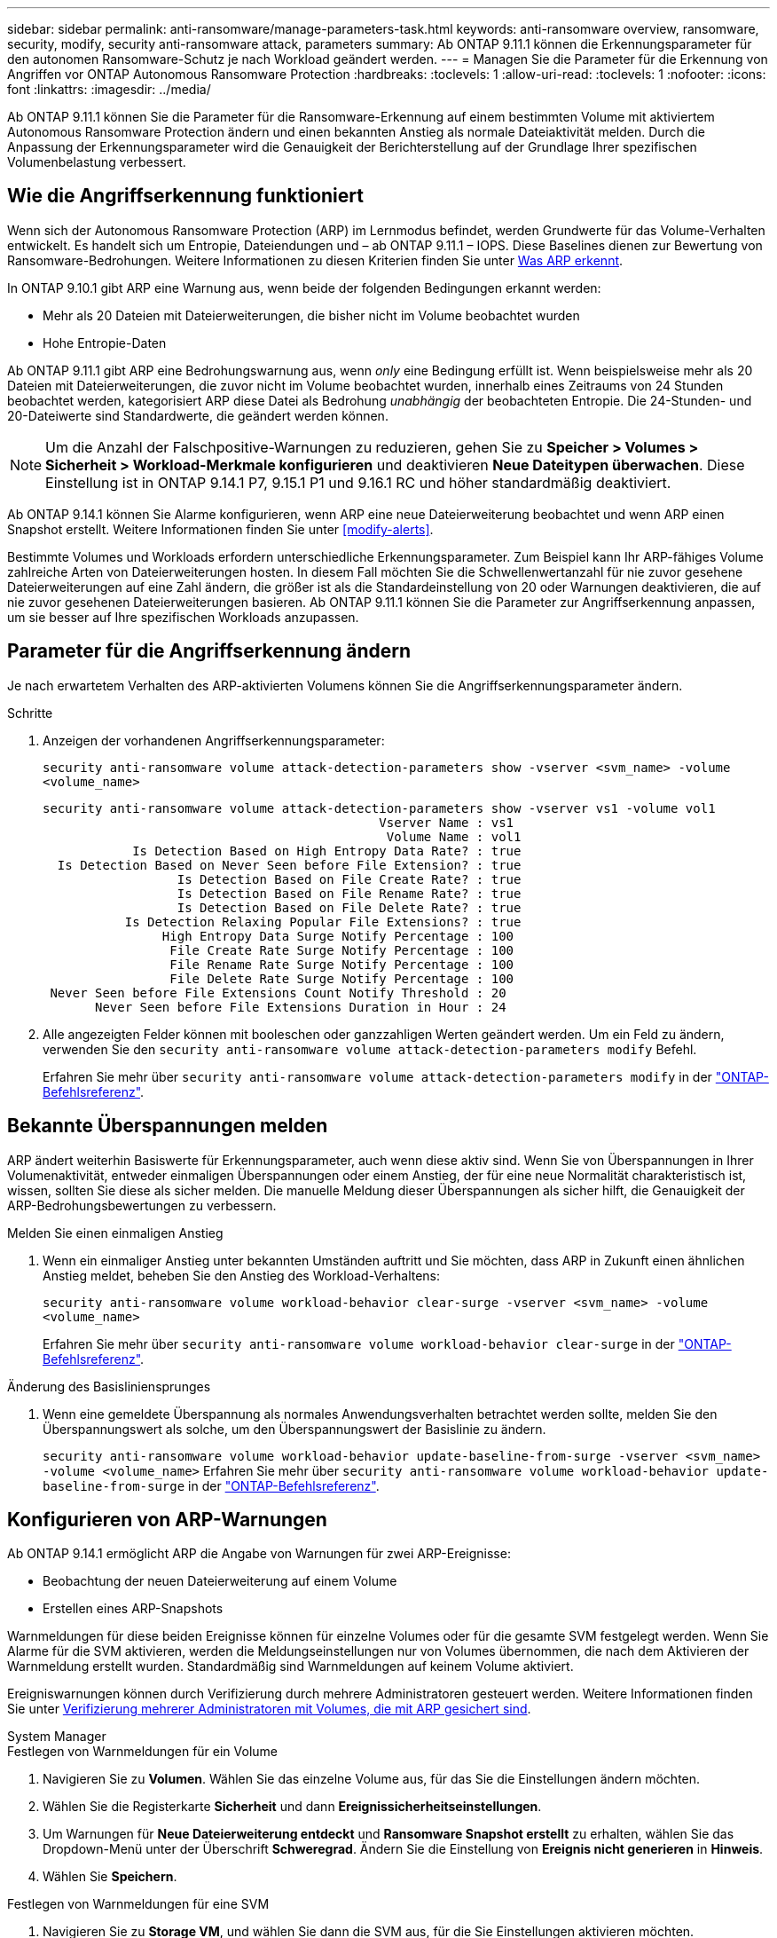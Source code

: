 ---
sidebar: sidebar 
permalink: anti-ransomware/manage-parameters-task.html 
keywords: anti-ransomware overview, ransomware, security, modify, security anti-ransomware attack, parameters 
summary: Ab ONTAP 9.11.1 können die Erkennungsparameter für den autonomen Ransomware-Schutz je nach Workload geändert werden. 
---
= Managen Sie die Parameter für die Erkennung von Angriffen vor ONTAP Autonomous Ransomware Protection
:hardbreaks:
:toclevels: 1
:allow-uri-read: 
:toclevels: 1
:nofooter: 
:icons: font
:linkattrs: 
:imagesdir: ../media/


[role="lead"]
Ab ONTAP 9.11.1 können Sie die Parameter für die Ransomware-Erkennung auf einem bestimmten Volume mit aktiviertem Autonomous Ransomware Protection ändern und einen bekannten Anstieg als normale Dateiaktivität melden. Durch die Anpassung der Erkennungsparameter wird die Genauigkeit der Berichterstellung auf der Grundlage Ihrer spezifischen Volumenbelastung verbessert.



== Wie die Angriffserkennung funktioniert

Wenn sich der Autonomous Ransomware Protection (ARP) im Lernmodus befindet, werden Grundwerte für das Volume-Verhalten entwickelt. Es handelt sich um Entropie, Dateiendungen und – ab ONTAP 9.11.1 – IOPS. Diese Baselines dienen zur Bewertung von Ransomware-Bedrohungen. Weitere Informationen zu diesen Kriterien finden Sie unter xref:index.html#what-arp-detects[Was ARP erkennt].

In ONTAP 9.10.1 gibt ARP eine Warnung aus, wenn beide der folgenden Bedingungen erkannt werden:

* Mehr als 20 Dateien mit Dateierweiterungen, die bisher nicht im Volume beobachtet wurden
* Hohe Entropie-Daten


Ab ONTAP 9.11.1 gibt ARP eine Bedrohungswarnung aus, wenn _only_ eine Bedingung erfüllt ist. Wenn beispielsweise mehr als 20 Dateien mit Dateierweiterungen, die zuvor nicht im Volume beobachtet wurden, innerhalb eines Zeitraums von 24 Stunden beobachtet werden, kategorisiert ARP diese Datei als Bedrohung _unabhängig_ der beobachteten Entropie. Die 24-Stunden- und 20-Dateiwerte sind Standardwerte, die geändert werden können.


NOTE: Um die Anzahl der Falschpositive-Warnungen zu reduzieren, gehen Sie zu *Speicher > Volumes > Sicherheit > Workload-Merkmale konfigurieren* und deaktivieren *Neue Dateitypen überwachen*. Diese Einstellung ist in ONTAP 9.14.1 P7, 9.15.1 P1 und 9.16.1 RC und höher standardmäßig deaktiviert.

Ab ONTAP 9.14.1 können Sie Alarme konfigurieren, wenn ARP eine neue Dateierweiterung beobachtet und wenn ARP einen Snapshot erstellt. Weitere Informationen finden Sie unter <<modify-alerts>>.

Bestimmte Volumes und Workloads erfordern unterschiedliche Erkennungsparameter. Zum Beispiel kann Ihr ARP-fähiges Volume zahlreiche Arten von Dateierweiterungen hosten. In diesem Fall möchten Sie die Schwellenwertanzahl für nie zuvor gesehene Dateierweiterungen auf eine Zahl ändern, die größer ist als die Standardeinstellung von 20 oder Warnungen deaktivieren, die auf nie zuvor gesehenen Dateierweiterungen basieren. Ab ONTAP 9.11.1 können Sie die Parameter zur Angriffserkennung anpassen, um sie besser auf Ihre spezifischen Workloads anzupassen.



== Parameter für die Angriffserkennung ändern

Je nach erwartetem Verhalten des ARP-aktivierten Volumens können Sie die Angriffserkennungsparameter ändern.

.Schritte
. Anzeigen der vorhandenen Angriffserkennungsparameter:
+
`security anti-ransomware volume attack-detection-parameters show -vserver <svm_name> -volume <volume_name>`

+
....
security anti-ransomware volume attack-detection-parameters show -vserver vs1 -volume vol1
                                             Vserver Name : vs1
                                              Volume Name : vol1
            Is Detection Based on High Entropy Data Rate? : true
  Is Detection Based on Never Seen before File Extension? : true
                  Is Detection Based on File Create Rate? : true
                  Is Detection Based on File Rename Rate? : true
                  Is Detection Based on File Delete Rate? : true
           Is Detection Relaxing Popular File Extensions? : true
                High Entropy Data Surge Notify Percentage : 100
                 File Create Rate Surge Notify Percentage : 100
                 File Rename Rate Surge Notify Percentage : 100
                 File Delete Rate Surge Notify Percentage : 100
 Never Seen before File Extensions Count Notify Threshold : 20
       Never Seen before File Extensions Duration in Hour : 24
....
. Alle angezeigten Felder können mit booleschen oder ganzzahligen Werten geändert werden. Um ein Feld zu ändern, verwenden Sie den `security anti-ransomware volume attack-detection-parameters modify` Befehl.
+
Erfahren Sie mehr über `security anti-ransomware volume attack-detection-parameters modify` in der link:https://docs.netapp.com/us-en/ontap-cli/security-anti-ransomware-volume-attack-detection-parameters-modify.html["ONTAP-Befehlsreferenz"^].





== Bekannte Überspannungen melden

ARP ändert weiterhin Basiswerte für Erkennungsparameter, auch wenn diese aktiv sind. Wenn Sie von Überspannungen in Ihrer Volumenaktivität, entweder einmaligen Überspannungen oder einem Anstieg, der für eine neue Normalität charakteristisch ist, wissen, sollten Sie diese als sicher melden. Die manuelle Meldung dieser Überspannungen als sicher hilft, die Genauigkeit der ARP-Bedrohungsbewertungen zu verbessern.

.Melden Sie einen einmaligen Anstieg
. Wenn ein einmaliger Anstieg unter bekannten Umständen auftritt und Sie möchten, dass ARP in Zukunft einen ähnlichen Anstieg meldet, beheben Sie den Anstieg des Workload-Verhaltens:
+
`security anti-ransomware volume workload-behavior clear-surge -vserver <svm_name> -volume <volume_name>`

+
Erfahren Sie mehr über `security anti-ransomware volume workload-behavior clear-surge` in der link:https://docs.netapp.com/us-en/ontap-cli/security-anti-ransomware-volume-workload-behavior-clear-surge.html["ONTAP-Befehlsreferenz"^].



.Änderung des Basisliniensprunges
. Wenn eine gemeldete Überspannung als normales Anwendungsverhalten betrachtet werden sollte, melden Sie den Überspannungswert als solche, um den Überspannungswert der Basislinie zu ändern.
+
`security anti-ransomware volume workload-behavior update-baseline-from-surge -vserver <svm_name> -volume <volume_name>` Erfahren Sie mehr über `security anti-ransomware volume workload-behavior update-baseline-from-surge` in der link:https://docs.netapp.com/us-en/ontap-cli/security-anti-ransomware-volume-workload-behavior-update-baseline-from-surge.html["ONTAP-Befehlsreferenz"^].





== Konfigurieren von ARP-Warnungen

Ab ONTAP 9.14.1 ermöglicht ARP die Angabe von Warnungen für zwei ARP-Ereignisse:

* Beobachtung der neuen Dateierweiterung auf einem Volume
* Erstellen eines ARP-Snapshots


Warnmeldungen für diese beiden Ereignisse können für einzelne Volumes oder für die gesamte SVM festgelegt werden. Wenn Sie Alarme für die SVM aktivieren, werden die Meldungseinstellungen nur von Volumes übernommen, die nach dem Aktivieren der Warnmeldung erstellt wurden. Standardmäßig sind Warnmeldungen auf keinem Volume aktiviert.

Ereigniswarnungen können durch Verifizierung durch mehrere Administratoren gesteuert werden. Weitere Informationen finden Sie unter xref:use-cases-restrictions-concept.html#multi-admin-verification-with-volumes-protected-with-arp[Verifizierung mehrerer Administratoren mit Volumes, die mit ARP gesichert sind].

[role="tabbed-block"]
====
.System Manager
--
.Festlegen von Warnmeldungen für ein Volume
. Navigieren Sie zu **Volumen**. Wählen Sie das einzelne Volume aus, für das Sie die Einstellungen ändern möchten.
. Wählen Sie die Registerkarte **Sicherheit** und dann **Ereignissicherheitseinstellungen**.
. Um Warnungen für **Neue Dateierweiterung entdeckt** und **Ransomware Snapshot erstellt** zu erhalten, wählen Sie das Dropdown-Menü unter der Überschrift **Schweregrad**. Ändern Sie die Einstellung von **Ereignis nicht generieren** in **Hinweis**.
. Wählen Sie **Speichern**.


.Festlegen von Warnmeldungen für eine SVM
. Navigieren Sie zu **Storage VM**, und wählen Sie dann die SVM aus, für die Sie Einstellungen aktivieren möchten.
. Suchen Sie unter der Überschrift **Sicherheit** die **Anti-Ransomware**-Karte. Wählen Sie image:../media/icon_kabob.gif["Symbol für Menüoptionen"] dann **Ransomware-Ereignis-Schweregrad bearbeiten**.
. Um Warnungen für **Neue Dateierweiterung entdeckt** und **Ransomware Snapshot erstellt** zu erhalten, wählen Sie das Dropdown-Menü unter der Überschrift **Schweregrad**. Ändern Sie die Einstellung von **Ereignis nicht generieren** in **Hinweis**.
. Wählen Sie **Speichern**.


--
.CLI
--
.Festlegen von Warnmeldungen für ein Volume
* So legen Sie Warnungen für eine neue Dateierweiterung fest:
+
`security anti-ransomware volume event-log modify -vserver <svm_name> -is-enabled-on-new-file-extension-seen true`

* So legen Sie Warnungen für die Erstellung eines ARP-Snapshots fest:
+
`security anti-ransomware volume event-log modify -vserver <svm_name> -is-enabled-on-snapshot-copy-creation true`

* Bestätigen Sie Ihre Einstellungen mit dem `anti-ransomware volume event-log show` Befehl.
+
Erfahren Sie mehr über `security anti-ransomware volume event-log show` in der link:https://docs.netapp.com/us-en/ontap-cli/security-anti-ransomware-volume-event-log-show.html["ONTAP-Befehlsreferenz"^].



.Festlegen von Warnmeldungen für eine SVM
* So legen Sie Warnungen für eine neue Dateierweiterung fest:
+
`security anti-ransomware vserver event-log modify -vserver <svm_name> -is-enabled-on-new-file-extension-seen true`

* So legen Sie Warnungen für die Erstellung eines ARP-Snapshots fest:
+
`security anti-ransomware vserver event-log modify -vserver <svm_name> -is-enabled-on-snapshot-copy-creation true`

+
Erfahren Sie mehr über `security anti-ransomware vserver event-log modify` in der link:https://docs.netapp.com/us-en/ontap-cli/security-anti-ransomware-vserver-event-log-modify.html["ONTAP-Befehlsreferenz"^].

* Bestätigen Sie Ihre Einstellungen mit dem `security anti-ransomware vserver event-log show` Befehl.
+
Erfahren Sie mehr über `security anti-ransomware vserver event-log show` in der link:https://docs.netapp.com/us-en/ontap-cli/security-anti-ransomware-vserver-event-log-show.html["ONTAP-Befehlsreferenz"^].



--
====
.Verwandte Informationen
* link:https://kb.netapp.com/onprem/ontap/da/NAS/Understanding_Autonomous_Ransomware_Protection_attacks_and_the_Autonomous_Ransomware_Protection_snapshot["Autonome Ransomware-Schutzangriffe und den Überblick über den autonomen Ransomware-Schutz"^].
* link:https://docs.netapp.com/us-en/ontap-cli/["ONTAP-Befehlsreferenz"^]

